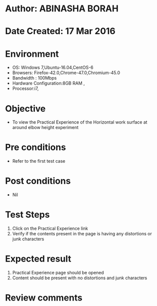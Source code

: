 * Author: ABINASHA BORAH
* Date Created: 17 Mar 2016
* Environment
  - OS: Windows 7,Ubuntu-16.04,CentOS-6
  - Browsers: Firefox-42.0,Chrome-47.0,Chromium-45.0
  - Bandwidth : 100Mbps
  - Hardware Configuration:8GB RAM , 
  - Processor:i7,

* Objective
  - To view the Practical Experience of the Horizontal work surface at around elbow height experiment

* Pre conditions
  - Refer to the first test case
* Post conditions
   - Nil
* Test Steps
  1. Click on the Practical Experience link
  2. Verify if the contents present in the page is having any distortions or junk characters

* Expected result
  1. Practical Experience page should be opened
  2. Content should be present with no distortions and junk characters	

* Review comments